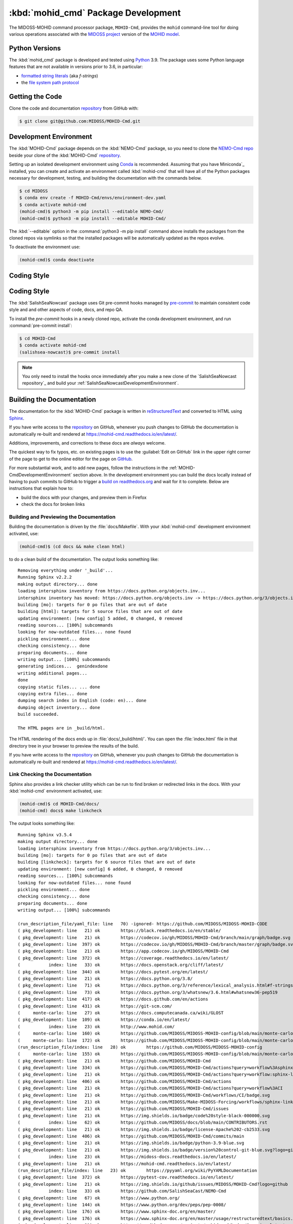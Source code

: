 .. Copyright 2018-2021, the MIDOSS project contributors, The University of British Columbia,
.. and Dalhousie University.
..
.. Licensed under the Apache License, Version 2.0 (the "License");
.. you may not use this file except in compliance with the License.
.. You may obtain a copy of the License at
..
..    https://www.apache.org/licenses/LICENSE-2.0
..
.. Unless required by applicable law or agreed to in writing, software
.. distributed under the License is distributed on an "AS IS" BASIS,
.. WITHOUT WARRANTIES OR CONDITIONS OF ANY KIND, either express or implied.
.. See the License for the specific language governing permissions and
.. limitations under the License.


.. _MOHID-CmdPackagedDevelopment:

************************************
:kbd:`mohid_cmd` Package Development
************************************


.. image:: https://img.shields.io/badge/license-Apache%202-cb2533.svg
    :target: https://www.apache.org/licenses/LICENSE-2.0
    :alt: Licensed under the Apache License, Version 2.0
.. image:: https://img.shields.io/badge/python-3.9-blue.svg
    :target: https://docs.python.org/3.9/
    :alt: Python Version
.. image:: https://img.shields.io/badge/version%20control-git-blue.svg?logo=github
    :target: https://github.com/MIDOSS/MOHID-Cmd
    :alt: Git on GitHub
.. image:: https://img.shields.io/badge/pre--commit-enabled-brightgreen?logo=pre-commit&logoColor=white
   :target: https://github.com/pre-commit/pre-commit
   :alt: pre-commit
.. image:: https://img.shields.io/badge/code%20style-black-000000.svg
    :target: https://black.readthedocs.io/en/stable/
    :alt: The uncompromising Python code formatter
.. image:: https://readthedocs.org/projects/mohid-cmd/badge/?version=latest
    :target: https://mohid-cmd.readthedocs.io/en/latest/
    :alt: Documentation Status
.. image:: https://github.com/MIDOSS/Make-MIDOSS-Forcing/workflows/sphinx-linkcheck/badge.svg
      :target: https://github.com/MIDOSS/MOHID-Cmd/actions?query=workflow:sphinx-linkcheck
      :alt: Sphinx linkcheck
.. image:: https://github.com/MIDOSS/MOHID-Cmd/workflows/CI/badge.svg
    :target: https://github.com/MIDOSS/MOHID-Cmd/actions?query=workflow%3ACI
    :alt: GitHub Workflow Status
.. image:: https://codecov.io/gh/MIDOSS/MOHID-Cmd/branch/main/graph/badge.svg
    :target: https://app.codecov.io/gh/MIDOSS/MOHID-Cmd
    :alt: Codecov Testing Coverage Report
.. image:: https://github.com/MIDOSS/MOHID-Cmd/actions/workflows/codeql-analysis.yaml/badge.svg
      :target: https://github.com/MIDOSS/MOHID-Cmd/actions?query=workflow:codeql-analysis
      :alt: CodeQL analysis
.. image:: https://img.shields.io/github/issues/MIDOSS/MOHID-Cmd?logo=github
    :target: https://github.com/MIDOSS/MOHID-Cmd/issues
    :alt: Issue Tracker

The MIDOSS-MOHID command processor package, ``MOHID-Cmd``, provides the ``mohid``
command-line tool for doing various operations associated with the `MIDOSS project`_ version of the `MOHID model`_.

.. _MIDOSS project: https://midoss-docs.readthedocs.io/en/latest/
.. _MOHID model: http://www.mohid.com/

.. _MOHID-CmdPythonVersions:

Python Versions
===============

.. image:: https://img.shields.io/badge/python-3.9-blue.svg
    :target: https://docs.python.org/3.9/
    :alt: Python Version

The :kbd:`mohid_cmd` package is developed and tested using `Python`_ 3.9.
The package uses some Python language features that are not available in versions prior to 3.6,
in particular:

* `formatted string literals`_
  (aka *f-strings*)
* the `file system path protocol`_

.. _Python: https://www.python.org/
.. _formatted string literals: https://docs.python.org/3/reference/lexical_analysis.html#f-strings
.. _file system path protocol: https://docs.python.org/3/whatsnew/3.6.html#whatsnew36-pep519


.. _MOHID-CmdGettingTheCode:

Getting the Code
================

.. image:: https://img.shields.io/badge/version%20control-git-blue.svg?logo=github
    :target: https://github.com/MIDOSS/MOHID-Cmd
    :alt: Git on GitHub

Clone the code and documentation `repository`_ from GitHub with:

.. _repository: https://github.com/MIDOSS/MOHID-Cmd

.. code-block:: bash

    $ git clone git@github.com:MIDOSS/MOHID-Cmd.git


.. _MOHID-CmdDevelopmentEnvironment:

Development Environment
=======================

The :kbd:`MOHID-Cmd` package depends on the :kbd:`NEMO-Cmd` package,
so you need to clone the `NEMO-Cmd repo`_
beside your clone of the :kbd:`MOHID-Cmd` `repository`_.

.. _NEMO-Cmd repo: https://github.com/SalishSeaCast/NEMO-Cmd

Setting up an isolated development environment using `Conda`_ is recommended.
Assuming that you have Miniconda`_ installed,
you can create and activate an environment called :kbd:`mohid-cmd` that will have all of the Python packages necessary for development,
testing,
and building the documentation with the commands below.

.. _Conda: https://conda.io/en/latest/
.. _Miniconda:  https://docs.conda.io/en/latest/miniconda.html

.. code-block:: bash

    $ cd MIDOSS
    $ conda env create -f MOHID-Cmd/envs/environment-dev.yaml
    $ conda activate mohid-cmd
    (mohid-cmd)$ python3 -m pip install --editable NEMO-Cmd/
    (mohid-cmd)$ python3 -m pip install --editable MOHID-Cmd/

The :kbd:`--editable` option in the :command:`python3 -m pip install` command above installs the packages from the cloned repos via symlinks so that the installed packages will be automatically updated as the repos evolve.

To deactivate the environment use:

.. code-block:: bash

    (mohid-cmd)$ conda deactivate


.. _MOHID-CmdCodingStyle:

Coding Style
============

Coding Style
============

.. image:: https://img.shields.io/badge/pre--commit-enabled-brightgreen?logo=pre-commit&logoColor=white
   :target: https://github.com/pre-commit/pre-commit
   :alt: pre-commit
.. image:: https://img.shields.io/badge/code%20style-black-000000.svg
    :target: https://black.readthedocs.io/en/stable/
    :alt: The uncompromising Python code formatter

The :kbd:`SalishSeaNowcast` package uses Git pre-commit hooks managed by `pre-commit`_ to maintain consistent code style and and other aspects of code,
docs,
and repo QA.

.. _pre-commit: https://pre-commit.com/

To install the `pre-commit` hooks in a newly cloned repo,
activate the conda development environment,
and run :command:`pre-commit install`:

.. code-block:: bash

    $ cd MOHID-Cmd
    $ conda activate mohid-cmd
    (salishsea-nowcast)$ pre-commit install

.. note:: You only need to install the hooks once immediately after you make a new clone of the `SalishSeaNowcast repository`_ and build your :ref:`SalishSeaNowcastDevelopmentEnvironment`.


.. _MOHID-CmdBuildingTheDocumentation:

Building the Documentation
==========================

.. image:: https://readthedocs.org/projects/mohid-cmd/badge/?version=latest
    :target: https://mohid-cmd.readthedocs.io/en/latest/
    :alt: Documentation Status

The documentation for the :kbd:`MOHID-Cmd` package is written in `reStructuredText`_ and converted to HTML using `Sphinx`_.

.. _reStructuredText: https://www.sphinx-doc.org/en/master/usage/restructuredtext/basics.html
.. _Sphinx: https://www.sphinx-doc.org/en/master/

If you have write access to the `repository`_ on GitHub,
whenever you push changes to GitHub the documentation is automatically re-built and rendered at https://mohid-cmd.readthedocs.io/en/latest/.

Additions,
improvements,
and corrections to these docs are *always* welcome.

The quickest way to fix typos, etc. on existing pages is to use the :guilabel:`Edit on GitHub` link in the upper right corner of the page to get to the online editor for the page on `GitHub`_.

.. _GitHub: https://github.com/MIDOSS/MOHID-Cmd

For more substantial work,
and to add new pages,
follow the instructions in the :ref:`MOHID-CmdDevelopmentEnvironment` section above.
In the development environment you can build the docs locally instead of having to push commits to GitHub to trigger a `build on readthedocs.org`_ and wait for it to complete.
Below are instructions that explain how to:

.. _build on readthedocs.org: https://readthedocs.org/projects/mohid-cmd/builds/

* build the docs with your changes,
  and preview them in Firefox

* check the docs for broken links


.. _MOHID-CmdBuildingAndPreviewingTheDocumentation:

Building and Previewing the Documentation
-----------------------------------------

Building the documentation is driven by the :file:`docs/Makefile`.
With your :kbd:`mohid-cmd` development environment activated,
use:

.. code-block:: bash

    (mohid-cmd)$ (cd docs && make clean html)

to do a clean build of the documentation.
The output looks something like::

  Removing everything under '_build'...
  Running Sphinx v2.2.2
  making output directory... done
  loading intersphinx inventory from https://docs.python.org/objects.inv...
  intersphinx inventory has moved: https://docs.python.org/objects.inv -> https://docs.python.org/3/objects.inv
  building [mo]: targets for 0 po files that are out of date
  building [html]: targets for 5 source files that are out of date
  updating environment: [new config] 5 added, 0 changed, 0 removed
  reading sources... [100%] subcommands
  looking for now-outdated files... none found
  pickling environment... done
  checking consistency... done
  preparing documents... done
  writing output... [100%] subcommands
  generating indices...  genindexdone
  writing additional pages...
  done
  copying static files... ... done
  copying extra files... done
  dumping search index in English (code: en)... done
  dumping object inventory... done
  build succeeded.

  The HTML pages are in _build/html.

The HTML rendering of the docs ends up in :file:`docs/_build/html/`.
You can open the :file:`index.html` file in that directory tree in your browser to preview the results of the build.

If you have write access to the `repository`_ on GitHub,
whenever you push changes to GitHub the documentation is automatically re-built and rendered at https://mohid-cmd.readthedocs.io/en/latest/.


.. _MOHID-CmdLinkCheckingTheDocumentation:

Link Checking the Documentation
-------------------------------

.. image:: https://github.com/MIDOSS/Make-MIDOSS-Forcing/workflows/sphinx-linkcheck/badge.svg
      :target: https://github.com/MIDOSS/MOHID-Cmd/actions?query=workflow:sphinx-linkcheck
      :alt: Sphinx linkcheck

Sphinx also provides a link checker utility which can be run to find broken or redirected links in the docs.
With your :kbd:`mohid-cmd` environment activated,
use:

.. code-block:: bash

    (mohid-cmd)$ cd MOHID-Cmd/docs/
    (mohid-cmd) docs$ make linkcheck

The output looks something like::

  Running Sphinx v3.5.4
  making output directory... done
  loading intersphinx inventory from https://docs.python.org/3/objects.inv...
  building [mo]: targets for 0 po files that are out of date
  building [linkcheck]: targets for 6 source files that are out of date
  updating environment: [new config] 6 added, 0 changed, 0 removed
  reading sources... [100%] subcommands
  looking for now-outdated files... none found
  pickling environment... done
  checking consistency... done
  preparing documents... done
  writing output... [100%] subcommands

  (run_description_file/yaml_file: line   70) -ignored- https://github.com/MIDOSS/MIDOSS-MOHID-CODE
  ( pkg_development: line   21) ok        https://black.readthedocs.io/en/stable/
  ( pkg_development: line   21) ok        https://codecov.io/gh/MIDOSS/MOHID-Cmd/branch/main/graph/badge.svg
  ( pkg_development: line  397) ok        https://codecov.io/gh/MIDOSS/MOHID-Cmd/branch/master/graph/badge.svg
  ( pkg_development: line   21) ok        https://app.codecov.io/gh/MIDOSS/MOHID-Cmd
  ( pkg_development: line  372) ok        https://coverage.readthedocs.io/en/latest/
  (           index: line   33) ok        https://docs.openstack.org/cliff/latest/
  ( pkg_development: line  344) ok        https://docs.pytest.org/en/latest/
  ( pkg_development: line   21) ok        https://docs.python.org/3.8/
  ( pkg_development: line   71) ok        https://docs.python.org/3/reference/lexical_analysis.html#f-strings
  ( pkg_development: line   73) ok        https://docs.python.org/3/whatsnew/3.6.html#whatsnew36-pep519
  ( pkg_development: line  417) ok        https://docs.github.com/en/actions
  ( pkg_development: line  431) ok        https://git-scm.com/
  (     monte-carlo: line   27) ok        https://docs.computecanada.ca/wiki/GLOST
  ( pkg_development: line  109) ok        https://conda.io/en/latest/
  (           index: line   23) ok        http://www.mohid.com/
  (     monte-carlo: line  160) ok        https://github.com/MIDOSS/MIDOSS-MOHID-config/blob/main/monte-carlo/templates/glost-task.sh
  (     monte-carlo: line  172) ok        https://github.com/MIDOSS/MIDOSS-MOHID-config/blob/main/monte-carlo/templates/mohid-run.yaml
  (run_description_file/index: line   28) ok        https://github.com/MIDOSS/MIDOSS-MOHID-config
  (     monte-carlo: line  155) ok        https://github.com/MIDOSS/MIDOSS-MOHID-config/blob/main/monte-carlo/templates/make-hdf5.yaml
  ( pkg_development: line   21) ok        https://github.com/MIDOSS/MOHID-Cmd
  ( pkg_development: line  334) ok        https://github.com/MIDOSS/MOHID-Cmd/actions?query=workflow%3Asphinx-linkcheck
  ( pkg_development: line   21) ok        https://github.com/MIDOSS/MOHID-Cmd/actions?query=workflow:sphinx-linkcheck
  ( pkg_development: line  406) ok        https://github.com/MIDOSS/MOHID-Cmd/actions
  ( pkg_development: line   21) ok        https://github.com/MIDOSS/MOHID-Cmd/actions?query=workflow%3ACI
  ( pkg_development: line   21) ok        https://github.com/MIDOSS/MOHID-Cmd/workflows/CI/badge.svg
  ( pkg_development: line   21) ok        https://github.com/MIDOSS/Make-MIDOSS-Forcing/workflows/sphinx-linkcheck/badge.svg
  ( pkg_development: line   21) ok        https://github.com/MIDOSS/MOHID-Cmd/issues
  ( pkg_development: line   21) ok        https://img.shields.io/badge/code%20style-black-000000.svg
  (           index: line   62) ok        https://github.com/MIDOSS/docs/blob/main/CONTRIBUTORS.rst
  ( pkg_development: line   21) ok        https://img.shields.io/badge/license-Apache%202-cb2533.svg
  ( pkg_development: line  406) ok        https://github.com/MIDOSS/MOHID-Cmd/commits/main
  ( pkg_development: line   21) ok        https://img.shields.io/badge/python-3.9-blue.svg
  ( pkg_development: line   21) ok        https://img.shields.io/badge/version%20control-git-blue.svg?logo=github
  (           index: line   23) ok        https://midoss-docs.readthedocs.io/en/latest/
  ( pkg_development: line   21) ok        https://mohid-cmd.readthedocs.io/en/latest/
  (run_description_file/index: line   23) ok        https://pyyaml.org/wiki/PyYAMLDocumentation
  ( pkg_development: line  372) ok        https://pytest-cov.readthedocs.io/en/latest/
  ( pkg_development: line   21) ok        https://img.shields.io/github/issues/MIDOSS/MOHID-Cmd?logo=github
  (           index: line   33) ok        https://github.com/SalishSeaCast/NEMO-Cmd
  ( pkg_development: line   67) ok        https://www.python.org/
  ( pkg_development: line  144) ok        https://www.python.org/dev/peps/pep-0008/
  ( pkg_development: line  176) ok        https://www.sphinx-doc.org/en/master/
  ( pkg_development: line  176) ok        https://www.sphinx-doc.org/en/master/usage/restructuredtext/basics.html
  ( pkg_development: line   21) ok        https://readthedocs.org/projects/mohid-cmd/badge/?version=latest
  ( pkg_development: line  192) ok        https://readthedocs.org/projects/mohid-cmd/builds/
  (           index: line   68) ok        https://www.apache.org/licenses/LICENSE-2.0
  build succeeded.

  Look for any errors in the above output or in _build/linkcheck/output.txt

:command:`make linkcheck` is run monthly via a `scheduled GitHub Actions workflow`_

.. _scheduled GitHub Actions workflow: https://github.com/MIDOSS/MOHID-Cmd/actions?query=workflow%3Asphinx-linkcheck


.. _MOHID-CmdRunningTheUnitTests:

Running the Unit Tests
======================

The test suite for the :kbd:`MOHID-Cmd` package is in :file:`MOHID-Cmd/tests/`.
The `pytest`_ tool is used for test parametrization and as the test runner for the suite.

.. _pytest: https://docs.pytest.org/en/latest/

With your :kbd:`mohid-cmd` development environment activated,
use:

.. code-block:: bash

    (mohid-cmd)$ cd MOHID-Cmd/
    (mohid-cmd)$ pytest

to run the test suite.
The output looks something like::

  =========================== test session starts ============================
  platform linux -- Python 3.7.3, pytest-5.3.1, py-1.8.0, pluggy-0.13.0
  rootdir: /media/doug/warehouse/MIDOSS/MOHID-Cmd
  collected 84 items

  tests/test_gather.py .....                                            [  5%]
  tests/test_monte_carlo.py ............................                [ 39%]
  tests/test_prepare.py ........................                        [ 67%]
  tests/test_run.py ...........................                         [100%]

  ============================ 84 passed in 2.80s ============================

You can monitor what lines of code the test suite exercises using the `coverage.py`_ and `pytest-cov`_ tools with the command:

.. _coverage.py: https://coverage.readthedocs.io/en/latest/
.. _pytest-cov: https://pytest-cov.readthedocs.io/en/latest/

.. code-block:: bash

    (mohid-cmd)$ cd MOHID-Cmd/
    (mohid-cmd)$ pytest --cov=./

The test coverage report will be displayed below the test suite run output.

Alternatively,
you can use

.. code-block:: bash

    (mohid-cmd)$ pytest --cov=./ --cov-report html

to produce an HTML report that you can view in your browser by opening :file:`MOHID-Cmd/htmlcov/index.html`.


.. MOHID-CmdContinuousIntegration:

Continuous Integration
----------------------

.. image:: https://github.com/MIDOSS/MOHID-Cmd/workflows/CI/badge.svg
    :target: https://github.com/MIDOSS/MOHID-Cmd/actions?query=workflow%3ACI
    :alt: GitHub Workflow Status
.. image:: https://codecov.io/gh/MIDOSS/MOHID-Cmd/branch/master/graph/badge.svg
    :target: https://app.codecov.io/gh/MIDOSS/MOHID-Cmd
    :alt: Codecov Testing Coverage Report

The :kbd:`MOHID-Cmd` package unit test suite is run and a coverage report is generated whenever changes are pushed to GitHub.
The results are visible on the `repo actions page`_,
from the green checkmarks beside commits on the `repo commits page`_,
or from the green checkmark to the left of the "Latest commit" message on the `repo code overview page`_ .
The testing coverage report is uploaded to `codecov.io`_

.. _repo actions page: https://github.com/MIDOSS/MOHID-Cmd/actions
.. _repo commits page: https://github.com/MIDOSS/MOHID-Cmd/commits/main
.. _repo code overview page: https://github.com/MIDOSS/MOHID-Cmd
.. _codecov.io: https://app.codecov.io/gh/MIDOSS/MOHID-Cmd

The `GitHub Actions`_ workflow configuration that defines the continuous integration tasks is in the :file:`.github/workflows/pytest-coverage.yaml` file.

.. _GitHub Actions: https://docs.github.com/en/actions


.. _MOHID-CmdVersionControlRepository:

Version Control Repository
==========================

.. image:: https://img.shields.io/badge/version%20control-git-blue.svg?logo=github
    :target: https://github.com/MIDOSS/MOHID-Cmd
    :alt: Git on GitHub

The :kbd:`MOHID-Cmd` package code and documentation source files are available as a `Git`_ repository at https://github.com/MIDOSS/MOHID-Cmd.

.. _Git: https://git-scm.com/


.. _MOHID-CmdIssueTracker:

Issue Tracker
=============

.. image:: https://img.shields.io/github/issues/MIDOSS/MOHID-Cmd?logo=github
    :target: https://github.com/MIDOSS/MOHID-Cmd/issues
    :alt: Issue Tracker

Development tasks,
bug reports,
and enhancement ideas are recorded and managed in the issue tracker at https://github.com/MIDOSS/MOHID-Cmd/issues.


License
=======

.. image:: https://img.shields.io/badge/license-Apache%202-cb2533.svg
    :target: https://www.apache.org/licenses/LICENSE-2.0
    :alt: Licensed under the Apache License, Version 2.0

The code and documentation of the MIDOSS-MOHID Command Processor project
are copyright 2018-2021 by the `MIDOSS project contributors`_, The University of British Columbia,
and Dalhousie University.

.. _MIDOSS project contributors: https://github.com/MIDOSS/docs/blob/main/CONTRIBUTORS.rst

They are licensed under the Apache License, Version 2.0.
https://www.apache.org/licenses/LICENSE-2.0
Please see the LICENSE file for details of the license.
